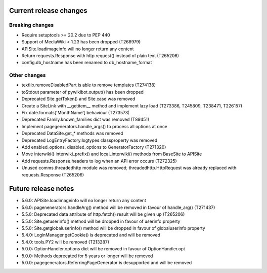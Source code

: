 Current release changes
~~~~~~~~~~~~~~~~~~~~~~~

Breaking changes
^^^^^^^^^^^^^^^^

* Require setuptools >= 20.2 due to PEP 440
* Support of MediaWiki < 1.23 has been dropped (T268979)
* APISite.loadimageinfo will no longer return any content
* Return requests.Response with http.request() instead of plain text (T265206)
* config.db_hostname has been renamed to db_hostname_format

Other changes
^^^^^^^^^^^^^

* textlib.removeDisabledPart is able to remove templates (T274138)
* toStdout parameter of pywikibot.output() has been dropped
* Deprecated Site.getToken() and Site.case was removed
* Create a SiteLink with __getitem__ method and implement lazy load (T273386, T245809, T238471, T226157)
* Fix date.formats['MonthName'] behaviour  (T273573)
* Deprecated Family.known_families dict was removed (T89451)
* Implement pagegenerators.handle_args() to process all options at once
* Deprecated DataSite.get_* methods was removed
* Deprecated LogEntryFactory.logtypes classproperty was removed
* Add enabled_options, disabled_options to GeneratorFactory (T271320)
* Move interwiki() interwiki_prefix() and local_interwiki() methods from BaseSite to APISite
* Add requests.Response.headers to log when an API error occurs (T272325)
* Unused comms.threadedhttp module was removed; threadedhttp.HttpRequest was already replaced with requests.Response (T265206)

Future release notes
~~~~~~~~~~~~~~~~~~~~

* 5.6.0: APISite.loadimageinfo will no longer return any content
* 5.6.0: pagenenerators.handleArg() method will be removed in favour of handle_arg() (T271437)
* 5.5.0: Deprecated data attribute of http.fetch() result will be given up (T265206)
* 5.5.0: Site.getuserinfo() method will be dropped in favour of userinfo property
* 5.5.0: Site.getglobaluserinfo() method will be dropped in favour of globaluserinfo property
* 5.4.0: LoginManager.getCookie() is deprecated and will be removed
* 5.4.0: tools.PY2 will be removed (T213287)
* 5.0.0: OptionHandler.options dict will be removed in favour of OptionHandler.opt
* 5.0.0: Methods deprecated for 5 years or longer will be removed
* 5.0.0: pagegenerators.ReferringPageGenerator is desupported and will be removed
